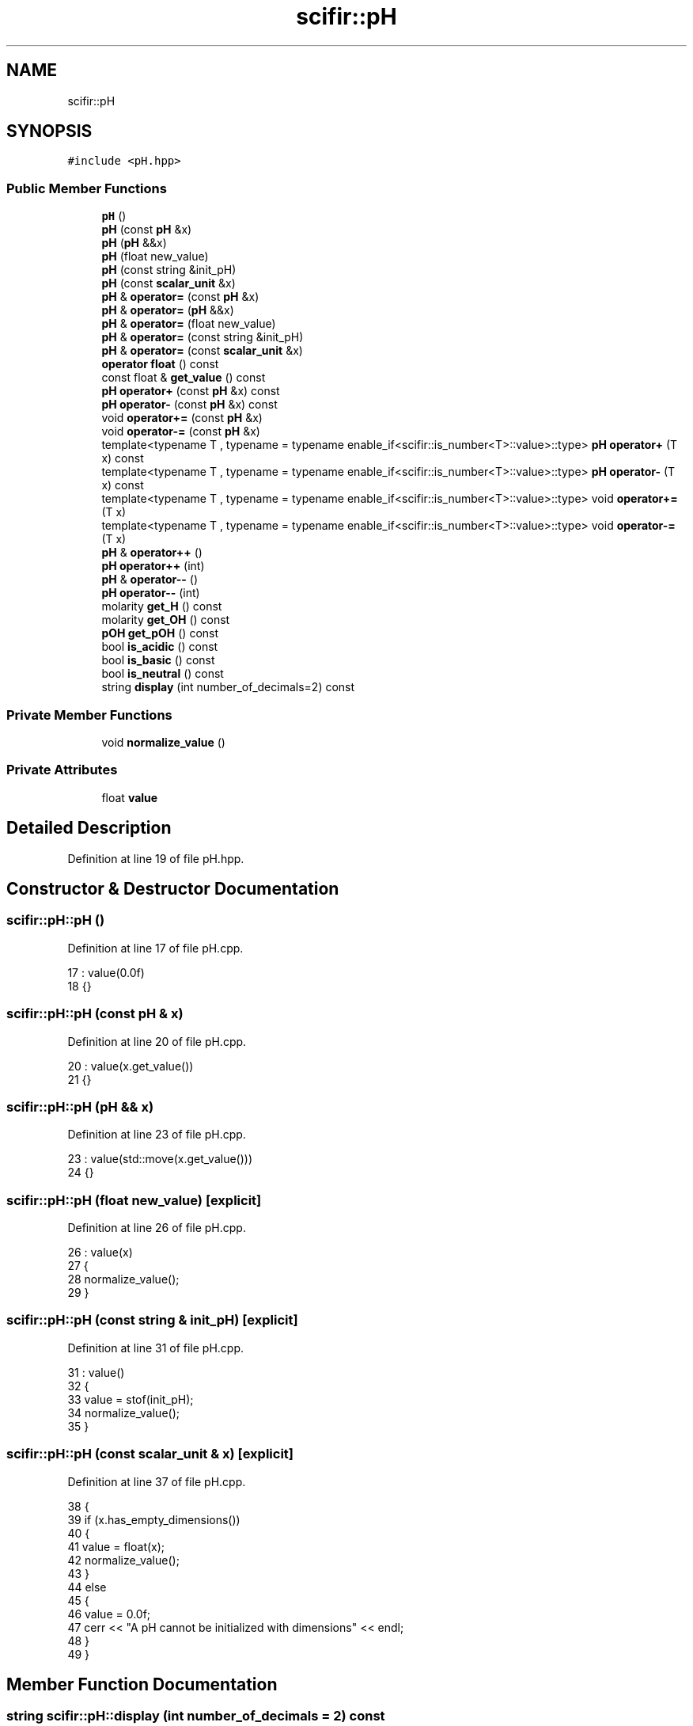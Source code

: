 .TH "scifir::pH" 3 "Sat Jul 13 2024" "Version 2.0.0" "scifir-units" \" -*- nroff -*-
.ad l
.nh
.SH NAME
scifir::pH
.SH SYNOPSIS
.br
.PP
.PP
\fC#include <pH\&.hpp>\fP
.SS "Public Member Functions"

.in +1c
.ti -1c
.RI "\fBpH\fP ()"
.br
.ti -1c
.RI "\fBpH\fP (const \fBpH\fP &x)"
.br
.ti -1c
.RI "\fBpH\fP (\fBpH\fP &&x)"
.br
.ti -1c
.RI "\fBpH\fP (float new_value)"
.br
.ti -1c
.RI "\fBpH\fP (const string &init_pH)"
.br
.ti -1c
.RI "\fBpH\fP (const \fBscalar_unit\fP &x)"
.br
.ti -1c
.RI "\fBpH\fP & \fBoperator=\fP (const \fBpH\fP &x)"
.br
.ti -1c
.RI "\fBpH\fP & \fBoperator=\fP (\fBpH\fP &&x)"
.br
.ti -1c
.RI "\fBpH\fP & \fBoperator=\fP (float new_value)"
.br
.ti -1c
.RI "\fBpH\fP & \fBoperator=\fP (const string &init_pH)"
.br
.ti -1c
.RI "\fBpH\fP & \fBoperator=\fP (const \fBscalar_unit\fP &x)"
.br
.ti -1c
.RI "\fBoperator float\fP () const"
.br
.ti -1c
.RI "const float & \fBget_value\fP () const"
.br
.ti -1c
.RI "\fBpH\fP \fBoperator+\fP (const \fBpH\fP &x) const"
.br
.ti -1c
.RI "\fBpH\fP \fBoperator\-\fP (const \fBpH\fP &x) const"
.br
.ti -1c
.RI "void \fBoperator+=\fP (const \fBpH\fP &x)"
.br
.ti -1c
.RI "void \fBoperator\-=\fP (const \fBpH\fP &x)"
.br
.ti -1c
.RI "template<typename T , typename  = typename enable_if<scifir::is_number<T>::value>::type> \fBpH\fP \fBoperator+\fP (T x) const"
.br
.ti -1c
.RI "template<typename T , typename  = typename enable_if<scifir::is_number<T>::value>::type> \fBpH\fP \fBoperator\-\fP (T x) const"
.br
.ti -1c
.RI "template<typename T , typename  = typename enable_if<scifir::is_number<T>::value>::type> void \fBoperator+=\fP (T x)"
.br
.ti -1c
.RI "template<typename T , typename  = typename enable_if<scifir::is_number<T>::value>::type> void \fBoperator\-=\fP (T x)"
.br
.ti -1c
.RI "\fBpH\fP & \fBoperator++\fP ()"
.br
.ti -1c
.RI "\fBpH\fP \fBoperator++\fP (int)"
.br
.ti -1c
.RI "\fBpH\fP & \fBoperator\-\-\fP ()"
.br
.ti -1c
.RI "\fBpH\fP \fBoperator\-\-\fP (int)"
.br
.ti -1c
.RI "molarity \fBget_H\fP () const"
.br
.ti -1c
.RI "molarity \fBget_OH\fP () const"
.br
.ti -1c
.RI "\fBpOH\fP \fBget_pOH\fP () const"
.br
.ti -1c
.RI "bool \fBis_acidic\fP () const"
.br
.ti -1c
.RI "bool \fBis_basic\fP () const"
.br
.ti -1c
.RI "bool \fBis_neutral\fP () const"
.br
.ti -1c
.RI "string \fBdisplay\fP (int number_of_decimals=2) const"
.br
.in -1c
.SS "Private Member Functions"

.in +1c
.ti -1c
.RI "void \fBnormalize_value\fP ()"
.br
.in -1c
.SS "Private Attributes"

.in +1c
.ti -1c
.RI "float \fBvalue\fP"
.br
.in -1c
.SH "Detailed Description"
.PP 
Definition at line 19 of file pH\&.hpp\&.
.SH "Constructor & Destructor Documentation"
.PP 
.SS "scifir::pH::pH ()"

.PP
Definition at line 17 of file pH\&.cpp\&.
.PP
.nf
17            : value(0\&.0f)
18     {}
.fi
.SS "scifir::pH::pH (const \fBpH\fP & x)"

.PP
Definition at line 20 of file pH\&.cpp\&.
.PP
.nf
20                       : value(x\&.get_value())
21     {}
.fi
.SS "scifir::pH::pH (\fBpH\fP && x)"

.PP
Definition at line 23 of file pH\&.cpp\&.
.PP
.nf
23                  : value(std::move(x\&.get_value()))
24     {}
.fi
.SS "scifir::pH::pH (float new_value)\fC [explicit]\fP"

.PP
Definition at line 26 of file pH\&.cpp\&.
.PP
.nf
26                   : value(x)
27     {
28         normalize_value();
29     }
.fi
.SS "scifir::pH::pH (const string & init_pH)\fC [explicit]\fP"

.PP
Definition at line 31 of file pH\&.cpp\&.
.PP
.nf
31                                 : value()
32     {
33         value = stof(init_pH);
34         normalize_value();
35     }
.fi
.SS "scifir::pH::pH (const \fBscalar_unit\fP & x)\fC [explicit]\fP"

.PP
Definition at line 37 of file pH\&.cpp\&.
.PP
.nf
38     {
39         if (x\&.has_empty_dimensions())
40         {
41             value = float(x);
42             normalize_value();
43         }
44         else
45         {
46             value = 0\&.0f;
47             cerr << "A pH cannot be initialized with dimensions" << endl;
48         }
49     }
.fi
.SH "Member Function Documentation"
.PP 
.SS "string scifir::pH::display (int number_of_decimals = \fC2\fP) const"

.PP
Definition at line 171 of file pH\&.cpp\&.
.PP
.nf
172     {
173         ostringstream output;
174         if (value == -0\&.0f)
175         {
176             output << 0;
177         }
178         else
179         {
180             output << display_float(value,number_of_decimals);
181         }
182         return output\&.str();
183     }
.fi
.SS "molarity scifir::pH::get_H () const"

.PP
Definition at line 140 of file pH\&.cpp\&.
.PP
.nf
141     {
142         return molarity(std::pow(10\&.0f,-value),"M");
143     }
.fi
.SS "molarity scifir::pH::get_OH () const"

.PP
Definition at line 145 of file pH\&.cpp\&.
.PP
.nf
146     {
147         return molarity(std::pow(10\&.0f,-float(14\&.0f - value)),"M");
148     }
.fi
.SS "\fBpOH\fP scifir::pH::get_pOH () const"

.PP
Definition at line 150 of file pH\&.cpp\&.
.PP
.nf
151     {
152         float pOH_value = 14\&.0f - value;
153         return pOH(pOH_value);
154     }
.fi
.SS "const float& scifir::pH::get_value () const\fC [inline]\fP"

.PP
Definition at line 40 of file pH\&.hpp\&.
.PP
.nf
41             {
42                 return value;
43             }
.fi
.SS "bool scifir::pH::is_acidic () const"

.PP
Definition at line 156 of file pH\&.cpp\&.
.PP
.nf
157     {
158         return (value < 7\&.0f);
159     }
.fi
.SS "bool scifir::pH::is_basic () const"

.PP
Definition at line 161 of file pH\&.cpp\&.
.PP
.nf
162     {
163         return (value > 7\&.0f);
164     }
.fi
.SS "bool scifir::pH::is_neutral () const"

.PP
Definition at line 166 of file pH\&.cpp\&.
.PP
.nf
167     {
168         return (value == 7\&.0f);
169     }
.fi
.SS "void scifir::pH::normalize_value ()\fC [private]\fP"

.PP
Definition at line 185 of file pH\&.cpp\&.
.PP
.nf
186     {
187         if(isfinite(value))
188         {
189             if (value > 14\&.0f)
190             {
191                 value = 0\&.0f;
192             }
193             else if (value < 1\&.0f)
194             {
195                 value = 0\&.0f;
196             }
197         }
198     }
.fi
.SS "scifir::pH::operator float () const\fC [inline]\fP, \fC [explicit]\fP"

.PP
Definition at line 35 of file pH\&.hpp\&.
.PP
.nf
36             {
37                 return float(value);
38             }
.fi
.SS "\fBpH\fP scifir::pH::operator+ (const \fBpH\fP & x) const"

.PP
Definition at line 92 of file pH\&.cpp\&.
.PP
.nf
93     {
94         return pH(value + x\&.get_value());
95     }
.fi
.SS "template<typename T , typename  = typename enable_if<scifir::is_number<T>::value>::type> \fBpH\fP scifir::pH::operator+ (T x) const\fC [inline]\fP"

.PP
Definition at line 51 of file pH\&.hpp\&.
.PP
.nf
52             {
53                 return pH(value + x);
54             }
.fi
.SS "\fBpH\fP & scifir::pH::operator++ ()"

.PP
Definition at line 114 of file pH\&.cpp\&.
.PP
.nf
115     {
116         value++;
117         return *this;
118     }
.fi
.SS "\fBpH\fP scifir::pH::operator++ (int)"

.PP
Definition at line 120 of file pH\&.cpp\&.
.PP
.nf
121     {
122         pH tmp = pH(*this);
123         operator++();
124         return tmp;
125     }
.fi
.SS "void scifir::pH::operator+= (const \fBpH\fP & x)"

.PP
Definition at line 102 of file pH\&.cpp\&.
.PP
.nf
103     {
104         value += x\&.get_value();
105         normalize_value();
106     }
.fi
.SS "template<typename T , typename  = typename enable_if<scifir::is_number<T>::value>::type> void scifir::pH::operator+= (T x)\fC [inline]\fP"

.PP
Definition at line 63 of file pH\&.hpp\&.
.PP
.nf
64             {
65                 value += x;
66                 normalize_value();
67             }
.fi
.SS "\fBpH\fP scifir::pH::operator\- (const \fBpH\fP & x) const"

.PP
Definition at line 97 of file pH\&.cpp\&.
.PP
.nf
98     {
99         return pH(value - x\&.get_value());
100     }
.fi
.SS "template<typename T , typename  = typename enable_if<scifir::is_number<T>::value>::type> \fBpH\fP scifir::pH::operator\- (T x) const\fC [inline]\fP"

.PP
Definition at line 57 of file pH\&.hpp\&.
.PP
.nf
58             {
59                 return pH(value - x);
60             }
.fi
.SS "\fBpH\fP & scifir::pH::operator\-\- ()"

.PP
Definition at line 127 of file pH\&.cpp\&.
.PP
.nf
128     {
129         value--;
130         return *this;
131     }
.fi
.SS "\fBpH\fP scifir::pH::operator\-\- (int)"

.PP
Definition at line 133 of file pH\&.cpp\&.
.PP
.nf
134     {
135         pH tmp = pH(*this);
136         operator\-\-();
137         return tmp;
138     }
.fi
.SS "void scifir::pH::operator\-= (const \fBpH\fP & x)"

.PP
Definition at line 108 of file pH\&.cpp\&.
.PP
.nf
109     {
110         value -= x\&.get_value();
111         normalize_value();
112     }
.fi
.SS "template<typename T , typename  = typename enable_if<scifir::is_number<T>::value>::type> void scifir::pH::operator\-= (T x)\fC [inline]\fP"

.PP
Definition at line 70 of file pH\&.hpp\&.
.PP
.nf
71             {
72                 value -= x;
73                 normalize_value();
74             }
.fi
.SS "\fBpH\fP & scifir::pH::operator= (const \fBpH\fP & x)"

.PP
Definition at line 51 of file pH\&.cpp\&.
.PP
.nf
52     {
53         value = x\&.get_value();
54         return *this;
55     }
.fi
.SS "\fBpH\fP & scifir::pH::operator= (const \fBscalar_unit\fP & x)"

.PP
Definition at line 77 of file pH\&.cpp\&.
.PP
.nf
78     {
79         if (x\&.has_empty_dimensions())
80         {
81             value = x\&.get_value();
82             normalize_value();
83         }
84         else
85         {
86             value = 0\&.0f;
87             cerr << "A pH cannot be initialized with dimensions" << endl;
88         }
89         return *this;
90     }
.fi
.SS "\fBpH\fP & scifir::pH::operator= (const string & init_pH)"

.PP
Definition at line 70 of file pH\&.cpp\&.
.PP
.nf
71     {
72         value = stof(x);
73         normalize_value();
74         return *this;
75     }
.fi
.SS "\fBpH\fP & scifir::pH::operator= (float new_value)"

.PP
Definition at line 63 of file pH\&.cpp\&.
.PP
.nf
64     {
65         value = x;
66         normalize_value();
67         return *this;
68     }
.fi
.SS "\fBpH\fP & scifir::pH::operator= (\fBpH\fP && x)"

.PP
Definition at line 57 of file pH\&.cpp\&.
.PP
.nf
58     {
59         value = std::move(x\&.get_value());
60         return *this;
61     }
.fi
.SH "Member Data Documentation"
.PP 
.SS "float scifir::pH::value\fC [private]\fP"

.PP
Definition at line 92 of file pH\&.hpp\&.

.SH "Author"
.PP 
Generated automatically by Doxygen for scifir-units from the source code\&.
